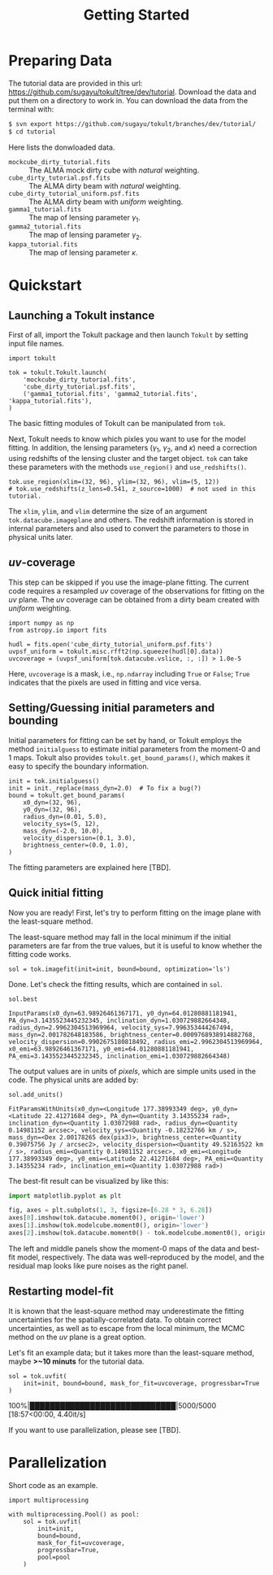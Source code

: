 #+title: Getting Started
#+options: author:nil date:nil
#+options: ^:{}

* Preparing Data

The tutorial data are provided in this url: https://github.com/sugayu/tokult/tree/dev/tutorial.
Download the data and put them on a directory to work in.
You can download the data from the terminal with:
#+begin_src bash
  $ svn export https://github.com/sugayu/tokult/branches/dev/tutorial/
  $ cd tutorial
#+end_src

Here lists the donwloaded data.
- ~mockcube_dirty_tutorial.fits~ :: The ALMA mock dirty cube with /natural/ weighting.
- ~cube_dirty_tutorial.psf.fits~ :: The ALMA dirty beam with /natural/ weighting.
- ~cube_dirty_tutorial_uniform.psf.fits~ :: The ALMA dirty beam with /uniform/ weighting.
- ~gamma1_tutorial.fits~ :: The map of lensing parameter \(\gamma_1\).
- ~gamma2_tutorial.fits~ :: The map of lensing parameter \(\gamma_2\).
- ~kappa_tutorial.fits~ :: The map of lensing parameter \(\kappa\).

# #+begin_src ipython :exports both :results raw drawer
#   import os
#   os.chdir('/Users/yumaimac2/Documents/research/2022_dynamics_fitting/example/')
#   os.getcwd()
# #+end_src

# #+RESULTS:
# :results:
# # Out[4]:
# : '/Users/yumaimac2/Documents/research/2022_dynamics_fitting/example'
# :end:

* Quickstart
** Launching a Tokult instance
First of all, import the Tokult package and then launch ~Tokult~ by setting input file names.
#+begin_src ipython :exports code :results raw drawer
  import tokult

  tok = tokult.Tokult.launch(
      'mockcube_dirty_tutorial.fits',
      'cube_dirty_tutorial.psf.fits',
      ('gamma1_tutorial.fits', 'gamma2_tutorial.fits', 'kappa_tutorial.fits'),
  )
#+end_src

#+RESULTS:
:results:
# Out[5]:
:end:

The basic fitting modules of Tokult can be manipulated from ~tok~.

Next, Tokult needs to know which pixles you want to use for the model fitting.
In addition, the lensing parameters (\(\gamma_1\), \(\gamma_2\), and \(\kappa\)) need a correction using redshifts of the lensing cluster and the target object.
~tok~ can take these parameters with the methods ~use_region()~ and ~use_redshifts()~.
#+begin_src ipython :exports code :results raw drawer
  tok.use_region(xlim=(32, 96), ylim=(32, 96), vlim=(5, 12))
  # tok.use_redshifts(z_lens=0.541, z_source=1000)  # not used in this tutorial.
#+end_src

#+RESULTS:
:results:
# Out[6]:
:end:

The ~xlim~, ~ylim~, and ~vlim~ determine the size of an argument ~tok.datacube.imageplane~ and others.
The redshift information is stored in internal parameters and also used to convert the parameters to those in physical units later.

** /uv/-coverage
This step can be skipped if you use the image-plane fitting.
The current code requires a resampled /uv/ coverage of the observations for fitting on the /uv/ plane.
The /uv/ coverage can be obtained from a dirty beam created with /uniform/ weighting.
#+begin_src ipython :exports code :results raw drawer
  import numpy as np
  from astropy.io import fits

  hudl = fits.open('cube_dirty_tutorial_uniform.psf.fits')
  uvpsf_uniform = tokult.misc.rfft2(np.squeeze(hudl[0].data))
  uvcoverage = (uvpsf_uniform[tok.datacube.vslice, :, :]) > 1.0e-5
#+end_src

#+RESULTS:
:results:
# Out[7]:
:end:

Here, ~uvcoverage~ is a mask, i.e., ~np.ndarray~ including ~True~ or ~False~; ~True~ indicates that the pixels are used in fitting and vice versa.

** Setting/Guessing initial parameters and bounding
Initial parameters for fitting can be set by hand, or Tokult employs the method ~initialguess~ to estimate initial parameters from the moment-0 and 1 maps.
Tokult also provides ~tokult.get_bound_params()~, which makes it easy to specify the boundary information.
#+begin_src ipython :exports code :results raw drawer
  init = tok.initialguess()
  init = init._replace(mass_dyn=2.0)  # To fix a bug(?)
  bound = tokult.get_bound_params(
      x0_dyn=(32, 96),
      y0_dyn=(32, 96),
      radius_dyn=(0.01, 5.0),
      velocity_sys=(5, 12),
      mass_dyn=(-2.0, 10.0),
      velocity_dispersion=(0.1, 3.0),
      brightness_center=(0.0, 1.0),
  )
#+end_src

#+RESULTS:
:results:
# Out[8]:
:end:

The fitting parameters are explained here [TBD].

** Quick initial fitting
Now you are ready!
First, let's try to perform fitting on the image plane with the least-square method.
#+begin_note
The least-square method may fall in the local minimum if the initial parameters are far from the true values, but it is useful to know whether the fitting code works.
#+end_note

#+begin_src ipython :exports code :results raw drawer
  sol = tok.imagefit(init=init, bound=bound, optimization='ls')
#+end_src

#+RESULTS:
:results:
# Out[9]:
:end:

Done. Let's check the fitting results, which are contained in ~sol~.

#+begin_src ipython :exports code :results raw drawer
  sol.best
#+end_src

#+RESULTS: inputparams
:results:
# Out[16]:
: InputParams(x0_dyn=63.98926461367171, y0_dyn=64.01280881181941, PA_dyn=3.1435523445232345, inclination_dyn=1.030729882664348, radius_dyn=2.9962304513969964, velocity_sys=7.996353444267494, mass_dyn=2.001782648183586, brightness_center=0.0009768938914882768, velocity_dispersion=0.9902675180818492, radius_emi=2.9962304513969964, x0_emi=63.98926461367171, y0_emi=64.01280881181941, PA_emi=3.1435523445232345, inclination_emi=1.030729882664348)
:end:

The output values are in units of /pixels/, which are simple units used in the code.
The physical units are added by:
#+begin_src ipython :exports code :results raw drawer
  sol.add_units()
#+end_src
#+RESULTS: add_units
:results:
# Out[17]:
: FitParamsWithUnits(x0_dyn=<Longitude 177.38993349 deg>, y0_dyn=<Latitude 22.41271684 deg>, PA_dyn=<Quantity 3.14355234 rad>, inclination_dyn=<Quantity 1.03072988 rad>, radius_dyn=<Quantity 0.14981152 arcsec>, velocity_sys=<Quantity -0.18232766 km / s>, mass_dyn=<Dex 2.00178265 dex(pix3)>, brightness_center=<Quantity 0.39075756 Jy / arcsec2>, velocity_dispersion=<Quantity 49.52163522 km / s>, radius_emi=<Quantity 0.14981152 arcsec>, x0_emi=<Longitude 177.38993349 deg>, y0_emi=<Latitude 22.41271684 deg>, PA_emi=<Quantity 3.14355234 rad>, inclination_emi=<Quantity 1.03072988 rad>)
:end:

The best-fit result can be visualized by like this:
#+begin_src python :exports code :results raw drawer
  import matplotlib.pyplot as plt

  fig, axes = plt.subplots(1, 3, figsize=[6.28 * 3, 6.28])
  axes[0].imshow(tok.datacube.moment0(), origin='lower')
  axes[1].imshow(tok.modelcube.moment0(), origin='lower')
  axes[2].imshow(tok.datacube.moment0() - tok.modelcube.moment0(), origin='lower')
#+end_src

#+RESULTS: fig_bestfit
:results:
# Out[19]:
[[file:./obipy-resources/fig_bestfit.png]]
:end:

The left and middle panels show the moment-0 maps of the data and best-fit model, respectively.
The data was well-reproduced by the model, and the residual map looks like pure noises as the right panel.

** Restarting model-fit
It is known that the least-square method may underestimate the fitting uncertainties for the spatially-correlated data.
To obtain correct uncertainties, as well as to escape from the local minimum, the MCMC method on the /uv/ plane is a great option.

Let's fit an example data; but it takes more than the least-square method, maybe *>~10 minuts* for the tutorial data.
#+begin_src ipython :exports code :results raw drawer
  sol = tok.uvfit(
      init=init, bound=bound, mask_for_fit=uvcoverage, progressbar=True
  )
#+end_src

#+RESULTS: uvfit-pbar
:results:
# Out[12]:
100%|█████████████████████████████|5000/5000 [18:57<00:00,  4.40it/s]
:end:

If you want to use parallelization, please see [TBD].

* Parallelization
Short code as an example.
#+begin_src ipython :exports code :async t :results raw drawer
  import multiprocessing

  with multiprocessing.Pool() as pool:
      sol = tok.uvfit(
          init=init,
          bound=bound,
          mask_for_fit=uvcoverage,
          progressbar=True,
          pool=pool
      )
#+end_src
